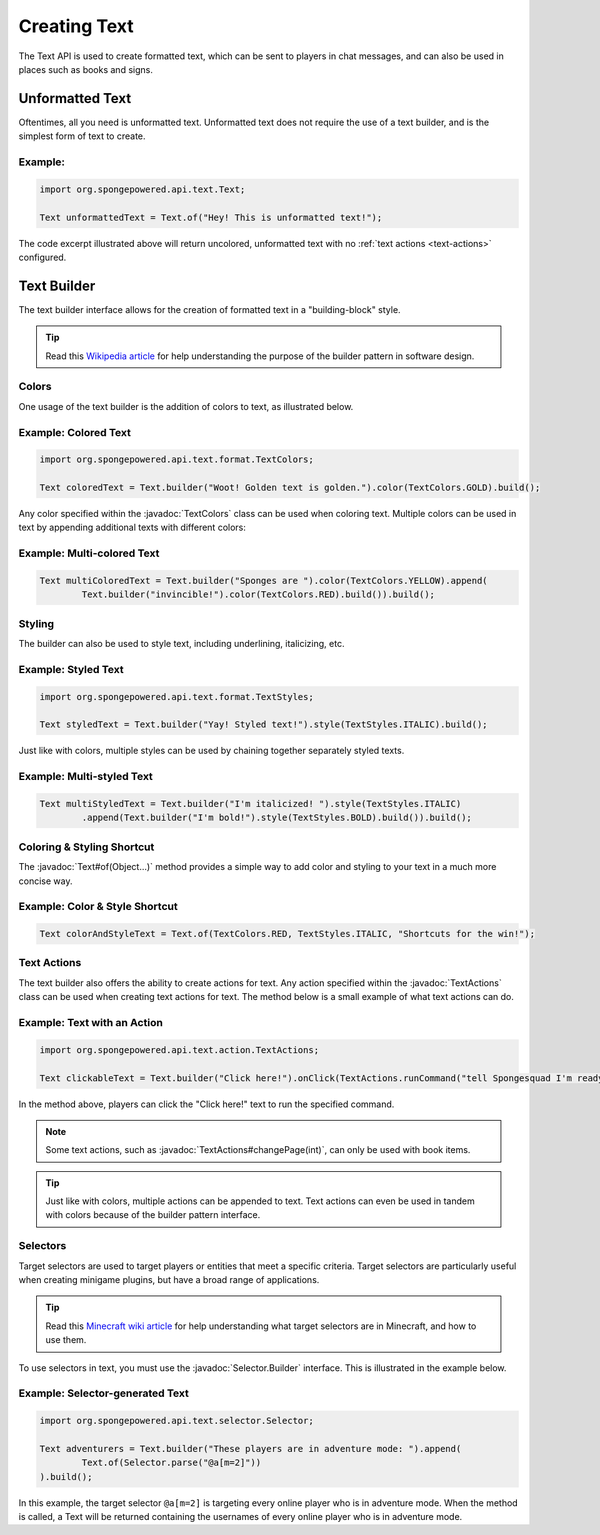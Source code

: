 =============
Creating Text
=============

.. javadoc-import::
    org.spongepowered.api.text.Text
    org.spongepowered.api.text.action.TextActions
    org.spongepowered.api.text.format.TextColors
    org.spongepowered.api.text.selector.Selector.Builder
    java.lang.Object

The Text API is used to create formatted text, which can be sent to players in chat messages, and can also be used in
places such as books and signs.

Unformatted Text
================

Oftentimes, all you need is unformatted text. Unformatted text does not require the use of a text builder, and is the
simplest form of text to create.

Example:
~~~~~~~~

.. code-block:: java

    import org.spongepowered.api.text.Text;

    Text unformattedText = Text.of("Hey! This is unformatted text!");

The code excerpt illustrated above will return uncolored, unformatted text with no :ref:`text actions <text-actions>`
configured.

Text Builder
============

The text builder interface allows for the creation of formatted text in a "building-block" style.

.. tip::

    Read this `Wikipedia article <https://en.wikipedia.org/wiki/Builder_pattern>`__ for help understanding the purpose
    of the builder pattern in software design.

Colors
~~~~~~

One usage of the text builder is the addition of colors to text, as illustrated below.

Example: Colored Text
~~~~~~~~~~~~~~~~~~~~~

.. code-block:: java

    import org.spongepowered.api.text.format.TextColors;

    Text coloredText = Text.builder("Woot! Golden text is golden.").color(TextColors.GOLD).build();

Any color specified within the :javadoc:`TextColors` class can be used when coloring text. Multiple colors can be used
in text by appending additional texts with different colors:

Example: Multi-colored Text
~~~~~~~~~~~~~~~~~~~~~~~~~~~

.. code-block:: java

    Text multiColoredText = Text.builder("Sponges are ").color(TextColors.YELLOW).append(
            Text.builder("invincible!").color(TextColors.RED).build()).build();

Styling
~~~~~~~

The builder can also be used to style text, including underlining, italicizing, etc.

Example: Styled Text
~~~~~~~~~~~~~~~~~~~~

.. code-block:: java

    import org.spongepowered.api.text.format.TextStyles;

    Text styledText = Text.builder("Yay! Styled text!").style(TextStyles.ITALIC).build();

Just like with colors, multiple styles can be used by chaining together separately styled texts.

Example: Multi-styled Text
~~~~~~~~~~~~~~~~~~~~~~~~~~~~~

.. code-block:: java

    Text multiStyledText = Text.builder("I'm italicized! ").style(TextStyles.ITALIC)
            .append(Text.builder("I'm bold!").style(TextStyles.BOLD).build()).build();

Coloring & Styling Shortcut
~~~~~~~~~~~~~~~~~~~~~~~~~~~

The :javadoc:`Text#of(Object...)` method provides a simple way to add color and styling to your text in a much more
concise way.

Example: Color & Style Shortcut
~~~~~~~~~~~~~~~~~~~~~~~~~~~~~~~

.. code-block:: java

    Text colorAndStyleText = Text.of(TextColors.RED, TextStyles.ITALIC, "Shortcuts for the win!");

.. _text-actions:

Text Actions
~~~~~~~~~~~~

The text builder also offers the ability to create actions for text. Any action specified within the
:javadoc:`TextActions` class can be used when creating text actions for text. The method below is a small example of
what text actions can do.

Example: Text with an Action
~~~~~~~~~~~~~~~~~~~~~~~~~~~~~~~~~~~

.. code-block:: java

    import org.spongepowered.api.text.action.TextActions;

    Text clickableText = Text.builder("Click here!").onClick(TextActions.runCommand("tell Spongesquad I'm ready!")).build();

In the method above, players can click the "Click here!" text to run the specified command.

.. note::

    Some text actions, such as :javadoc:`TextActions#changePage(int)`, can only be used with book items.

.. tip::

    Just like with colors, multiple actions can be appended to text. Text actions can even be used in tandem with colors
    because of the builder pattern interface.

Selectors
~~~~~~~~~

Target selectors are used to target players or entities that meet a specific criteria. Target selectors are particularly
useful when creating minigame plugins, but have a broad range of applications.

.. tip::

    Read this `Minecraft wiki article <http://minecraft.gamepedia.com/Commands#Target_selectors>`__ for help understanding
    what target selectors are in Minecraft, and how to use them.

To use selectors in text, you must use the :javadoc:`Selector.Builder` interface. This is illustrated in the example
below.

Example: Selector-generated Text
~~~~~~~~~~~~~~~~~~~~~~~~~~~~~~~~

.. code-block:: java

    import org.spongepowered.api.text.selector.Selector;

    Text adventurers = Text.builder("These players are in adventure mode: ").append(
            Text.of(Selector.parse("@a[m=2]"))
    ).build();

In this example, the target selector ``@a[m=2]`` is targeting every online player who is in adventure mode. When the
method is called, a Text will be returned containing the usernames of every online player who is in adventure mode.
